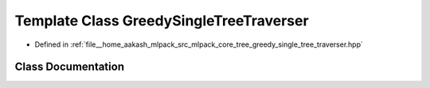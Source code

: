 .. _exhale_class_classmlpack_1_1tree_1_1GreedySingleTreeTraverser:

Template Class GreedySingleTreeTraverser
========================================

- Defined in :ref:`file__home_aakash_mlpack_src_mlpack_core_tree_greedy_single_tree_traverser.hpp`


Class Documentation
-------------------


.. doxygenclass:: mlpack::tree::GreedySingleTreeTraverser
   :members:
   :protected-members:
   :undoc-members: